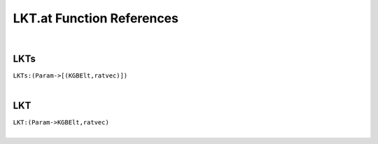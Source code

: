 .. _LKT.at_ref:

LKT.at Function References
=======================================================
|

.. _LKTs_(Param->[(KGBElt,ratvec)]):

LKTs
-------------------------------------------------
| ``LKTs:(Param->[(KGBElt,ratvec)])``
| 


.. _LKT_(Param->KGBElt,ratvec):

LKT
-------------------------------------------------
| ``LKT:(Param->KGBElt,ratvec)``
| 


